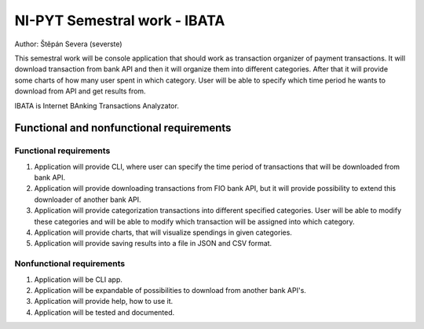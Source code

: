 =============================
NI-PYT Semestral work - IBATA
=============================

Author: Štěpán Severa (severste)

This semestral work will be console application that should work as transaction organizer of payment transactions. It will download transaction from bank API and then it will organize them into different categories. After that it will provide some charts of how many user spent in which category. User will be able to specify which time period he wants to download from API and get results from.

IBATA is Internet BAnking Transactions Analyzator.

*****************************************
Functional and nonfunctional requirements
*****************************************

Functional requirements
=======================
1. Application will provide CLI, where user can specify the time period of transactions that will be downloaded from bank API.
2. Application will provide downloading transactions from FIO bank API, but it will provide possibility to extend this downloader of another bank API.
3. Application will provide categorization transactions into different specified categories. User will be able to modify these categories and will be able to modify which transaction will be assigned into which category.
4. Application will provide charts, that will visualize spendings in given categories.
5. Application will provide saving results into a file in JSON and CSV format.

Nonfunctional requirements
==========================
1. Application will be CLI app.
2. Application will be expandable of possibilities to download from another bank API's.
3. Application will provide help, how to use it.
4. Application will be tested and documented.
